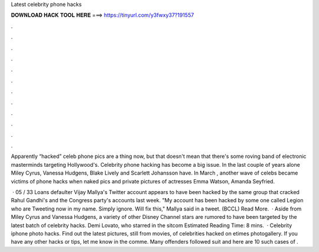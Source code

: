 Latest celebrity phone hacks



𝐃𝐎𝐖𝐍𝐋𝐎𝐀𝐃 𝐇𝐀𝐂𝐊 𝐓𝐎𝐎𝐋 𝐇𝐄𝐑𝐄 ===> https://tinyurl.com/y3fwxy37?191557



.



.



.



.



.



.



.



.



.



.



.



.

Apparently “hacked” celeb phone pics are a thing now, but that doesn't mean that there's some roving band of electronic masterminds targeting Hollywood's. Celebrity phone hacking has become a big issue. In the last couple of years alone Miley Cyrus, Vanessa Hudgens, Blake Lively and Scarlett Johansson have. In March , another wave of celebs became victims of phone hacks when naked pics and private pictures of actresses Emma Watson, Amanda Seyfried.

 · 05 / 33 Loans defaulter Vijay Mallya's Twitter account appears to have been hacked by the same group that cracked Rahul Gandhi's and the Congress party's accounts last week. "My account has been hacked by some one called Legion who are Tweeting now in my name. Simply ignore. Will fix this," Mallya said in a tweet. (BCCL) Read More.  · Aside from Miley Cyrus and Vanessa Hudgens, a variety of other Disney Channel stars are rumored to have been targeted by the latest batch of celebrity hacks. Demi Lovato, who starred in the sitcom Estimated Reading Time: 8 mins.  · Celebrity iphone photo hacks. Find out the latest pictures, still from movies, of celebrities hacked on etimes photogallery. If you have any other hacks or tips, let me know in the comme. Many offenders followed suit and here are 10 such cases of .
